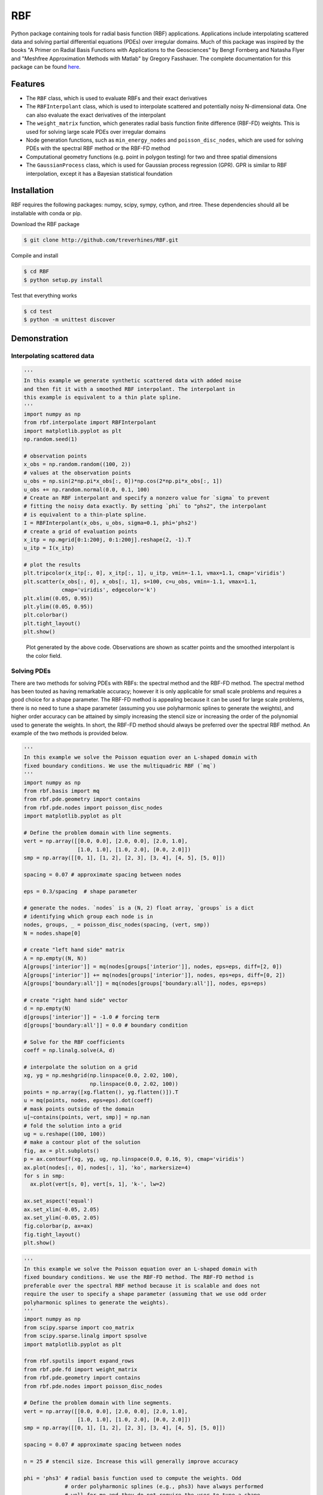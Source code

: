 RBF
+++
Python package containing tools for radial basis function (RBF) applications.
Applications include interpolating scattered data and solving partial
differential equations (PDEs) over irregular domains. Much of this package was
inspired by the books "A Primer on Radial Basis Functions with Applications to
the Geosciences" by Bengt Fornberg and Natasha Flyer and "Meshfree
Approximation Methods with Matlab" by Gregory Fasshauer. The complete
documentation for this package can be found `here
<http://rbf.readthedocs.io>`_.

Features
========
* The ``RBF`` class, which is used to evaluate RBFs and their exact derivatives
* The ``RBFInterpolant`` class, which is used to interpolate scattered and
  potentially noisy N-dimensional data. One can also evaluate the exact
  derivatives of the interpolant
* The ``weight_matrix`` function, which generates radial basis function finite
  difference (RBF-FD) weights. This is used for solving large scale PDEs over
  irregular domains
* Node generation functions, such as ``min_energy_nodes`` and
  ``poisson_disc_nodes``, which are used for solving PDEs with the spectral RBF
  method or the RBF-FD method
* Computational geometry functions (e.g. point in polygon testing) for two and
  three spatial dimensions
* The ``GaussianProcess`` class, which is used for Gaussian process regression
  (GPR). GPR is similar to RBF interpolation, except it has a Bayesian
  statistical foundation

Installation
============
RBF requires the following packages: numpy, scipy, sympy, cython, and rtree.
These dependencies should all be installable with conda or pip.

Download the RBF package

.. code-block:: bash

    $ git clone http://github.com/treverhines/RBF.git

Compile and install

.. code-block:: bash

    $ cd RBF
    $ python setup.py install

Test that everything works

.. code-block:: bash

    $ cd test
    $ python -m unittest discover

Demonstration
=============
Interpolating scattered data
----------------------------
.. code-block:: python

    '''
    In this example we generate synthetic scattered data with added noise
    and then fit it with a smoothed RBF interpolant. The interpolant in
    this example is equivalent to a thin plate spline.
    '''
    import numpy as np
    from rbf.interpolate import RBFInterpolant
    import matplotlib.pyplot as plt
    np.random.seed(1)

    # observation points
    x_obs = np.random.random((100, 2))
    # values at the observation points
    u_obs = np.sin(2*np.pi*x_obs[:, 0])*np.cos(2*np.pi*x_obs[:, 1])
    u_obs += np.random.normal(0.0, 0.1, 100)
    # Create an RBF interpolant and specify a nonzero value for `sigma` to prevent
    # fitting the noisy data exactly. By setting `phi` to "phs2", the interpolant
    # is equivalent to a thin-plate spline.
    I = RBFInterpolant(x_obs, u_obs, sigma=0.1, phi='phs2')
    # create a grid of evaluation points
    x_itp = np.mgrid[0:1:200j, 0:1:200j].reshape(2, -1).T
    u_itp = I(x_itp)

    # plot the results
    plt.tripcolor(x_itp[:, 0], x_itp[:, 1], u_itp, vmin=-1.1, vmax=1.1, cmap='viridis')
    plt.scatter(x_obs[:, 0], x_obs[:, 1], s=100, c=u_obs, vmin=-1.1, vmax=1.1,
                cmap='viridis', edgecolor='k')
    plt.xlim((0.05, 0.95))
    plt.ylim((0.05, 0.95))
    plt.colorbar()
    plt.tight_layout()
    plt.show()

.. figure:: docs/figures/interpolate.a.png

    Plot generated by the above code. Observations are shown as scatter points
    and the smoothed interpolant is the color field.

Solving PDEs
------------
There are two methods for solving PDEs with RBFs: the spectral method and the
RBF-FD method. The spectral method has been touted as having remarkable
accuracy; however it is only applicable for small scale problems and requires a
good choice for a shape parameter. The RBF-FD method is appealing because it
can be used for large scale problems, there is no need to tune a shape
parameter (assuming you use polyharmonic splines to generate the weights), and
higher order accuracy can be attained by simply increasing the stencil size or
increasing the order of the polynomial used to generate the weights. In short,
the RBF-FD method should always be preferred over the spectral RBF method. An
example of the two methods is provided below.

.. code-block:: python

    '''
    In this example we solve the Poisson equation over an L-shaped domain with
    fixed boundary conditions. We use the multiquadric RBF (`mq`)
    '''
    import numpy as np
    from rbf.basis import mq
    from rbf.pde.geometry import contains
    from rbf.pde.nodes import poisson_disc_nodes
    import matplotlib.pyplot as plt

    # Define the problem domain with line segments.
    vert = np.array([[0.0, 0.0], [2.0, 0.0], [2.0, 1.0],
                     [1.0, 1.0], [1.0, 2.0], [0.0, 2.0]])
    smp = np.array([[0, 1], [1, 2], [2, 3], [3, 4], [4, 5], [5, 0]])

    spacing = 0.07 # approximate spacing between nodes

    eps = 0.3/spacing  # shape parameter

    # generate the nodes. `nodes` is a (N, 2) float array, `groups` is a dict
    # identifying which group each node is in
    nodes, groups, _ = poisson_disc_nodes(spacing, (vert, smp))
    N = nodes.shape[0]

    # create "left hand side" matrix
    A = np.empty((N, N))
    A[groups['interior']] = mq(nodes[groups['interior']], nodes, eps=eps, diff=[2, 0])
    A[groups['interior']] += mq(nodes[groups['interior']], nodes, eps=eps, diff=[0, 2])
    A[groups['boundary:all']] = mq(nodes[groups['boundary:all']], nodes, eps=eps)

    # create "right hand side" vector
    d = np.empty(N)
    d[groups['interior']] = -1.0 # forcing term
    d[groups['boundary:all']] = 0.0 # boundary condition

    # Solve for the RBF coefficients
    coeff = np.linalg.solve(A, d)

    # interpolate the solution on a grid
    xg, yg = np.meshgrid(np.linspace(0.0, 2.02, 100),
                         np.linspace(0.0, 2.02, 100))
    points = np.array([xg.flatten(), yg.flatten()]).T
    u = mq(points, nodes, eps=eps).dot(coeff)
    # mask points outside of the domain
    u[~contains(points, vert, smp)] = np.nan
    # fold the solution into a grid
    ug = u.reshape((100, 100))
    # make a contour plot of the solution
    fig, ax = plt.subplots()
    p = ax.contourf(xg, yg, ug, np.linspace(0.0, 0.16, 9), cmap='viridis')
    ax.plot(nodes[:, 0], nodes[:, 1], 'ko', markersize=4)
    for s in smp:
      ax.plot(vert[s, 0], vert[s, 1], 'k-', lw=2)

    ax.set_aspect('equal')
    ax.set_xlim(-0.05, 2.05)
    ax.set_ylim(-0.05, 2.05)
    fig.colorbar(p, ax=ax)
    fig.tight_layout()
    plt.show()

.. figure:: docs/figures/basis.a.png

.. code-block:: python

    '''
    In this example we solve the Poisson equation over an L-shaped domain with
    fixed boundary conditions. We use the RBF-FD method. The RBF-FD method is
    preferable over the spectral RBF method because it is scalable and does not
    require the user to specify a shape parameter (assuming that we use odd order
    polyharmonic splines to generate the weights).
    '''
    import numpy as np
    from scipy.sparse import coo_matrix
    from scipy.sparse.linalg import spsolve
    import matplotlib.pyplot as plt

    from rbf.sputils import expand_rows
    from rbf.pde.fd import weight_matrix
    from rbf.pde.geometry import contains
    from rbf.pde.nodes import poisson_disc_nodes

    # Define the problem domain with line segments.
    vert = np.array([[0.0, 0.0], [2.0, 0.0], [2.0, 1.0],
                     [1.0, 1.0], [1.0, 2.0], [0.0, 2.0]])
    smp = np.array([[0, 1], [1, 2], [2, 3], [3, 4], [4, 5], [5, 0]])

    spacing = 0.07 # approximate spacing between nodes

    n = 25 # stencil size. Increase this will generally improve accuracy

    phi = 'phs3' # radial basis function used to compute the weights. Odd
                 # order polyharmonic splines (e.g., phs3) have always performed
                 # well for me and they do not require the user to tune a shape
                 # parameter. Use higher order polyharmonic splines for higher
                 # order PDEs.

    order = 2 # Order of the added polynomials. This should be at least as
              # large as the order of the PDE being solved (2 in this case). Larger
              # values may improve accuracy

    # generate nodes
    nodes, groups, _ = poisson_disc_nodes(spacing, (vert, smp))
    N = nodes.shape[0]

    # create the components for the "left hand side" matrix.
    A_interior = weight_matrix(
        x=nodes[groups['interior']],
        p=nodes,
        n=n,
        diffs=[[2, 0], [0, 2]],
        phi=phi,
        order=order)
    A_boundary = weight_matrix(
        x=nodes[groups['boundary:all']],
        p=nodes,
        n=1,
        diffs=[0, 0])
    # Expand and add the components together
    A  = expand_rows(A_interior, groups['interior'], N)
    A += expand_rows(A_boundary, groups['boundary:all'], N)

    # create "right hand side" vector
    d = np.zeros((N,))
    d[groups['interior']] = -1.0
    d[groups['boundary:all']] = 0.0

    # find the solution at the nodes
    u_soln = spsolve(A, d)

    # Create a grid for interpolating the solution
    xg, yg = np.meshgrid(np.linspace(0.0, 2.02, 100), np.linspace(0.0, 2.02, 100))
    points = np.array([xg.flatten(), yg.flatten()]).T

    # We can use any method of scattered interpolation (e.g.,
    # scipy.interpolate.LinearNDInterpolator). Here we repurpose the RBF-FD method
    # to do the interpolation with a high order of accuracy
    I = weight_matrix(
        x=points,
        p=nodes,
        n=n,
        diffs=[0, 0],
        phi=phi,
        order=order)
    u_itp = I.dot(u_soln)

    # mask points outside of the domain
    u_itp[~contains(points, vert, smp)] = np.nan
    ug = u_itp.reshape((100, 100)) # fold back into a grid

    # make a contour plot of the solution
    fig, ax = plt.subplots()
    p = ax.contourf(xg, yg, ug, np.linspace(-1e-6, 0.16, 9), cmap='viridis')
    ax.plot(nodes[:, 0], nodes[:, 1], 'ko', markersize=4)
    for s in smp:
      ax.plot(vert[s, 0], vert[s, 1], 'k-', lw=2)

    ax.set_aspect('equal')
    ax.set_xlim(-0.05, 2.05)
    ax.set_ylim(-0.05, 2.05)
    fig.colorbar(p, ax=ax)
    fig.tight_layout()
    plt.show()

.. figure:: docs/figures/fd.i.png
